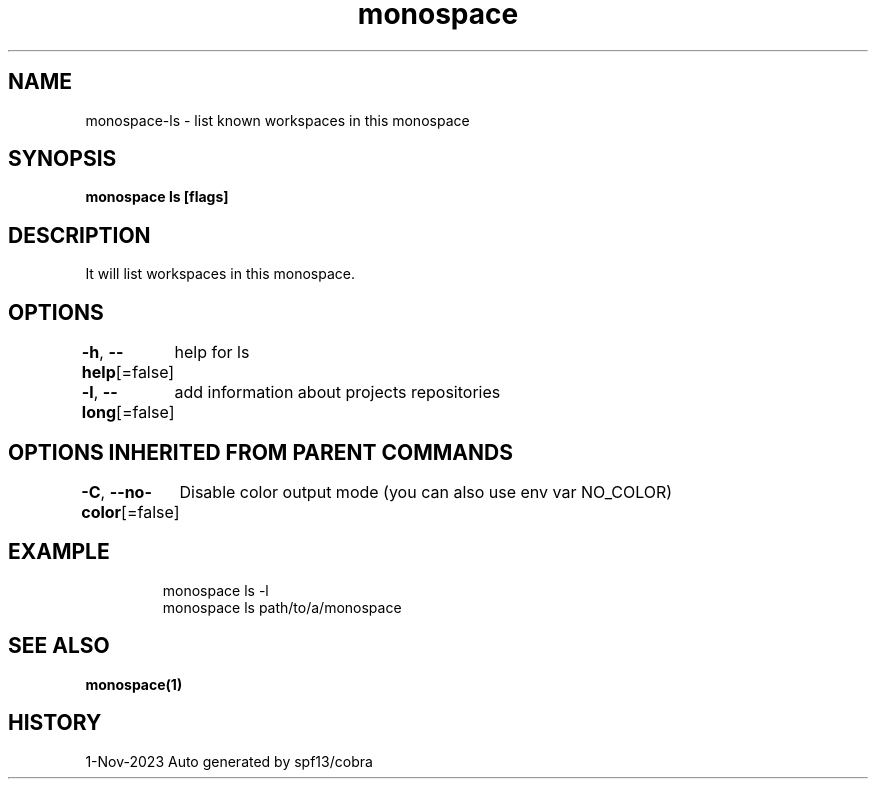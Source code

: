 .nh
.TH "monospace" "1" "Nov 2023" "Auto generated by spf13/cobra" ""

.SH NAME
.PP
monospace-ls - list known workspaces in this monospace


.SH SYNOPSIS
.PP
\fBmonospace ls [flags]\fP


.SH DESCRIPTION
.PP
It will list workspaces in this monospace.


.SH OPTIONS
.PP
\fB-h\fP, \fB--help\fP[=false]
	help for ls

.PP
\fB-l\fP, \fB--long\fP[=false]
	add information about projects repositories


.SH OPTIONS INHERITED FROM PARENT COMMANDS
.PP
\fB-C\fP, \fB--no-color\fP[=false]
	Disable color output mode (you can also use env var NO_COLOR)


.SH EXAMPLE
.PP
.RS

.nf
  monospace ls -l
  monospace ls path/to/a/monospace

.fi
.RE


.SH SEE ALSO
.PP
\fBmonospace(1)\fP


.SH HISTORY
.PP
1-Nov-2023 Auto generated by spf13/cobra
